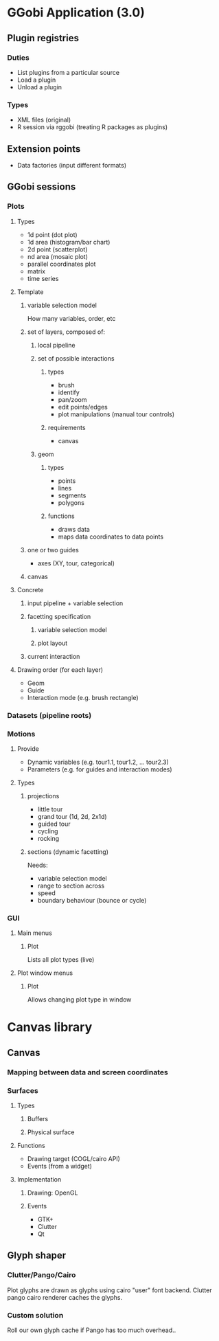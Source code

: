 * GGobi Application (3.0)
** Plugin registries
*** Duties
  * List plugins from a particular source
  * Load a plugin
  * Unload a plugin
*** Types
  * XML files (original)
  * R session via rggobi (treating R packages as plugins)
** Extension points
  * Data factories (input different formats)
** GGobi sessions
*** Plots
**** Types
 * 1d point (dot plot)
 * 1d area (histogram/bar chart)
 * 2d point (scatterplot)
 * nd area (mosaic plot)
 * parallel coordinates plot
 * matrix 
 * time series
**** Template
***** variable selection model
How many variables, order, etc
***** set of layers, composed of:
****** local pipeline
****** set of possible interactions
******* types
  * brush
  * identify
  * pan/zoom
  * edit points/edges
  * plot manipulations (manual tour controls)
******* requirements
  * canvas
****** geom
******* types
  * points
  * lines
  * segments
  * polygons
******* functions
  * draws data
  * maps data coordinates to data points
***** one or two guides
  * axes (XY, tour, categorical)
***** canvas
**** Concrete
***** input pipeline + variable selection
***** facetting specification
****** variable selection model
****** plot layout
***** current interaction
**** Drawing order (for each layer)
  * Geom
  * Guide
  * Interaction mode (e.g. brush rectangle)
*** Datasets (pipeline roots)
*** Motions
**** Provide
  * Dynamic variables (e.g. tour1.1, tour1.2, ... tour2.3)
  * Parameters (e.g. for guides and interaction modes)
**** Types
***** projections
 * little tour
 * grand tour (1d, 2d, 2x1d)
 * guided tour
 * cycling
 * rocking
***** sections (dynamic facetting)
Needs:
  * variable selection model
  * range to section across
  * speed
  * boundary behaviour (bounce or cycle)
*** GUI
**** Main menus
***** Plot
Lists all plot types (live)
**** Plot window menus
***** Plot
Allows changing plot type in window
* Canvas library
** Canvas
*** Mapping between data and screen coordinates
*** Surfaces
**** Types
***** Buffers
***** Physical surface
**** Functions
  * Drawing target (COGL/cairo API)
  * Events (from a widget)
**** Implementation
***** Drawing: OpenGL
***** Events
  * GTK+
  * Clutter
  * Qt
** Glyph shaper
*** Clutter/Pango/Cairo
Plot glyphs are drawn as glyphs using cairo "user" font
backend. Clutter pango cairo renderer caches the glyphs.
*** Custom solution
Roll our own glyph cache if Pango has too much overhead..
